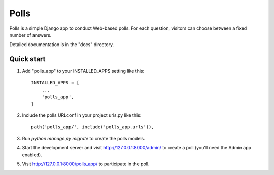 =====
Polls
=====

Polls is a simple Django app to conduct Web-based polls. For each
question, visitors can choose between a fixed number of answers.

Detailed documentation is in the "docs" directory.

Quick start
-----------

1. Add "polls_app" to your INSTALLED_APPS setting like this::

    INSTALLED_APPS = [
        ...
        'polls_app',
    ]

2. Include the polls URLconf in your project urls.py like this::

    path('polls_app/', include('polls_app.urls')),

3. Run `python manage.py migrate` to create the polls models.

4. Start the development server and visit http://127.0.0.1:8000/admin/
   to create a poll (you'll need the Admin app enabled).

5. Visit http://127.0.0.1:8000/polls_app/ to participate in the poll.